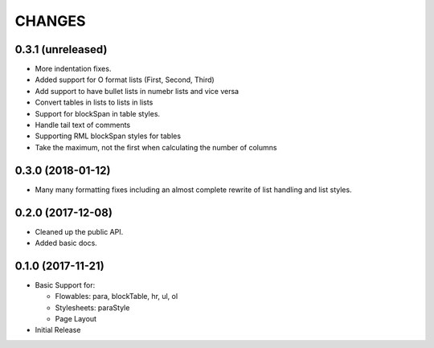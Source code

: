 CHANGES
=======

0.3.1 (unreleased)
------------------

- More indentation fixes.

- Added support for O format lists (First, Second, Third)

- Add support to have bullet lists in numebr lists and vice versa

- Convert tables in lists to lists in lists

- Support for blockSpan in table styles.

- Handle tail text of comments

- Supporting RML blockSpan styles for tables

- Take the maximum, not the first when calculating the number of columns


0.3.0 (2018-01-12)
------------------

- Many many formatting fixes including an almost complete rewrite of
  list handling and list styles.


0.2.0 (2017-12-08)
------------------

- Cleaned up the public API.

- Added basic docs.


0.1.0 (2017-11-21)
------------------

- Basic Support for:

  * Flowables: para, blockTable, hr, ul, ol

  * Stylesheets: paraStyle

  * Page Layout

- Initial Release

